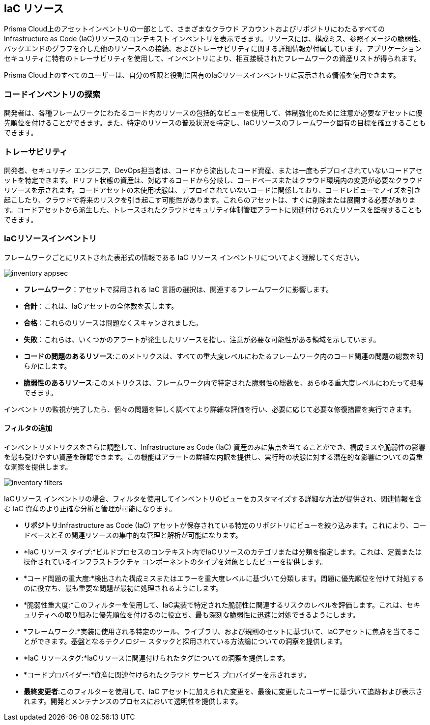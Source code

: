 == IaC リソース

Prisma Cloud上のアセットインベントリの一部として、さまざまなクラウド アカウントおよびリポジトリにわたるすべてのInfrastructure as Code (IaC)リソースのコンテキスト インベントリを表示できます。リソースには、構成ミス、参照イメージの脆弱性、バックエンドのグラフを介した他のリソースへの接続、およびトレーサビリティに関する詳細情報が付属しています。アプリケーションセキュリティに特有のトレーサビリティを使用して、インベントリにより、相互接続されたフレームワークの資産リストが得られます。

Prisma Cloud上のすべてのユーザーは、自分の権限と役割に固有のIaCリソースインベントリに表示される情報を使用できます。

=== コードインベントリの探索

開発者は、各種フレームワークにわたるコード内のリソースの包括的なビューを使用して、体制強化のために注意が必要なアセットに優先順位を付けることができます。また、特定のリソースの普及状況を特定し、IaCリソースのフレームワーク固有の目標を確立することもできます。

=== トレーサビリティ

開発者、セキュリティ エンジニア、DevOps担当者は、コードから流出したコード資産、または一度もデプロイされていないコードアセットを特定できます。ドリフト状態の資産は、対応するコードから分岐し、コードベースまたはクラウド環境内の変更が必要なクラウド リソースを示されます。コードアセットの未使用状態は、デプロイされていないコードに関係しており、コードレビューでノイズを引き起こしたり、クラウドで将来のリスクを引き起こす可能性があります。これらのアセットは、すぐに削除または展開する必要があります。コードアセットから派生した、トレースされたクラウドセキュリティ体制管理アラートに関連付けられたリソースを監視することもできます。

=== IaCリソースインベントリ

フレームワークごとにリストされた表形式の情報である IaC リソース インベントリについてよく理解してください。

image::application-security/inventory-appsec.png[]

* *フレームワーク*：アセットで採用される IaC 言語の選択は、関連するフレームワークに影響します。

* *合計*：これは、IaCアセットの全体数を表します。

* *合格*：これらのリソースは問題なくスキャンされました。

* *失敗*：これらは、いくつかのアラートが発生したリソースを指し、注意が必要な可能性がある領域を示しています。

* *コードの問題のあるリソース*:このメトリクスは、すべての重大度レベルにわたるフレームワーク内のコード関連の問題の総数を明らかにします。

* *脆弱性のあるリソース*:このメトリクスは、フレームワーク内で特定された脆弱性の総数を、あらゆる重大度レベルにわたって把握できます。

インベントリの監視が完了したら、個々の問題を詳しく調べてより詳細な評価を行い、必要に応じて必要な修復措置を実行できます。

//In this example, see if an issue requires remediation.

//add gif

==== フィルタの追加

インベントリメトリクスをさらに調整して、Infrastructure as Code (IaC) 資産のみに焦点を当てることができ、構成ミスや脆弱性の影響を最も受けやすい資産を確認できます。この機能はアラートの詳細な内訳を提供し、実行時の状態に対する潜在的な影響についての貴重な洞察を提供します。

image::application-security/inventory-filters.png[]

IaCリソース インベントリの場合、フィルタを使用してインベントリのビューをカスタマイズする詳細な方法が提供され、関連情報を含む IaC 資産のより正確な分析と管理が可能になります。

* *リポジトリ*:Infrastructure as Code (IaC) アセットが保存されている特定のリポジトリにビューを絞り込みます。これにより、コードベースとその関連リソースの集中的な管理と解析が可能になります。
* *IaC リソース タイプ:*ビルドプロセスのコンテキスト内でIaCリソースのカテゴリまたは分類を指定します。これは、定義または操作されているインフラストラクチャ コンポーネントのタイプを対象としたビューを提供します。
* *コード問題の重大度:*検出された構成ミスまたはエラーを重大度レベルに基づいて分類します。問題に優先順位を付けて対処するのに役立ち、最も重要な問題が最初に処理されるようにします。
* *脆弱性重大度:*このフィルターを使用して、IaC実装で特定された脆弱性に関連するリスクのレベルを評価します。これは、セキュリティへの取り組みに優先順位を付けるのに役立ち、最も深刻な脆弱性に迅速に対処できるようにします。
* *フレームワーク:*実装に使用される特定のツール、ライブラリ、および規則のセットに基づいて、IaCアセットに焦点を当てることができます。基盤となるテクノロジー スタックと採用されている方法論についての洞察を提供します。
* *IaC リソースタグ:*IaCリソースに関連付けられたタグについての洞察を提供します。
* *コードプロバイダー:*資産に関連付けられたクラウド サービス プロバイダーを示されます。
* *最終変更者*:このフィルターを使用して、IaC アセットに加えられた変更を、最後に変更したユーザーに基づいて追跡および表示されます。開発とメンテナンスのプロセスにおいて透明性を提供します。